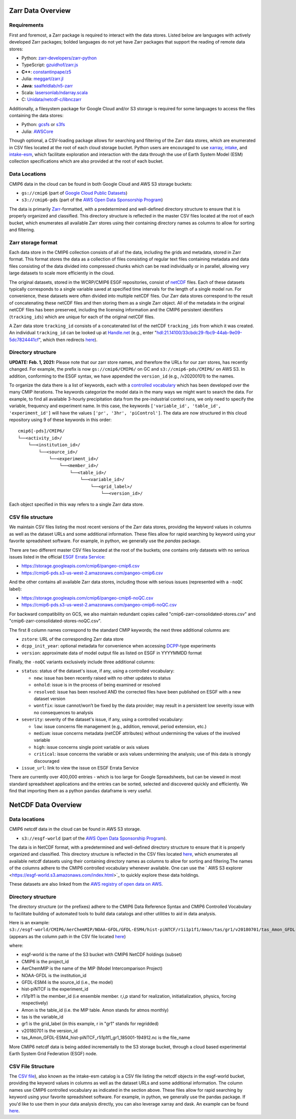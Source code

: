 Zarr Data Overview
==================

Requirements
------------
First and foremost, a Zarr package is required to interact with the data stores.
Listed below are languages with actively developed Zarr packages; bolded languages do not yet have Zarr packages that support the reading of remote data stores:

- Python: `zarr-developers/zarr-python <https://github.com/zarr-developers/zarr-python>`_
- TypeScript: `gzuidhof/zarr.js <https://github.com/gzuidhof/zarr.js/>`_
- **C++**: `constantinpape/z5 <https://github.com/constantinpape/z5>`_
- Julia: `meggart/zarr.jl <https://github.com/meggart/Zarr.jl>`_
- **Java**: `saalfeldlab/n5-zarr <https://github.com/saalfeldlab/n5-zarr>`_
- Scala: `lasersonlab/ndarray.scala <https://github.com/lasersonlab/ndarray.scala>`_
- C: `Unidata/netcdf-c/libnczarr <https://github.com/Unidata/netcdf-c/tree/master/libnczarr>`_

Additionally, a filesystem package for Google Cloud and/or S3 storage is required for some languages to access the files containing the data stores:

- Python: `gcsfs <https://gcsfs.readthedocs.io/en/latest/>`_ or `s3fs <https://s3fs.readthedocs.io/en/latest/>`_
- Julia: `AWSCore <https://github.com/JuliaCloud/AWSCore.jl>`_

Though optional, a CSV-loading package allows for searching and filtering of the Zarr data stores, which are enumerated in CSV files located at the root of each cloud storage bucket.
Python users are encouraged to use `xarray <https://xarray.pydata.org/en/stable/>`_, `intake <https://intake.readthedocs.io/en/stable/>`_, and `intake-esm <https://intake-esm.readthedocs.io/en/stable/>`_, which facilitate exploration and interaction with the data through the use of Earth System Model (ESM) collection specifications which are also provided at the root of each bucket.

Data Locations
--------------

CMIP6 data in the cloud can be found in both Google Cloud and AWS S3 storage buckets:

- ``gs://cmip6`` (part of `Google Cloud Public Datasets <https://cloud.google.com/public-datasets>`_)
- ``s3://cmip6-pds`` (part of the `AWS Open Data Sponsorship Program <https://aws.amazon.com/opendata/public-datasets/>`_)

The data is primarily `Zarr <https://zarr.readthedocs.io/en/stable/>`_-formatted, with a predetermined and well-defined directory structure to ensure that it is properly organized and classified.
This directory structure is reflected in the master CSV files located at the root of each bucket, which enumerates all available Zarr stores using their containing directory names as columns to allow for sorting and filtering.

Zarr storage format
-------------------
Each data store in the CMIP6 collection consists of all of the data, including the grids and metadata, stored in Zarr format.
This format stores the data as a collection of files consisting of regular text files containing metadata and data files consisting of the data divided into compressed chunks which can be read individually or in parallel, allowing very large datasets to scale more efficiently in the cloud.

The original datasets, stored in the WCRP/CMIP6 ESGF repositories, consist of `netCDF <https://www.unidata.ucar.edu/software/netcdf/>`_ files.
Each of these datasets typically corresponds to a single variable saved at specified time intervals for the length of a single model run.
For convenience, these datasets were often divided into multiple netCDF files.
Our Zarr data stores correspond to the result of concatenating these netCDF files and then storing them as a single Zarr object.
All of the metadata in the original netCDF files has been preserved, including the licensing information and the CMIP6 persistent identifiers (``tracking_ids``) which are unique for each of the original netCDF files.

A Zarr data store ``tracking_id`` consists of a concatenated list of the netCDF ``tracking_ids`` from which it was created. An individual ``tracking_id`` can be looked up at `Handle.net <http://hdl.handle.net/>`_  (e.g., enter "hdl:21.14100/33cbdc29-fbc9-44ab-9e09-5dc7824441cf", which then redirects `here <https://handle-esgf.dkrz.de/lp/21.14100/33cbdc29-fbc9-44ab-9e09-5dc7824441cf/>`_).

Directory structure
-------------------
**UPDATE: Feb. 1, 2021:** Please note that our zarr store names, and therefore the URLs for our zarr stores,  has recently changed. For example, the prefix is now ``gs://cmip6/CMIP6/`` on GC and ``s3://cmip6-pds/CMIP6/`` on AWS S3. In addition, conforming to the ESGF syntax, we have appended the ``version_id`` (e.g., /v20200101) to the names.

To organize the data there is a list of keywords, each with a `controlled vocabulary <https://github.com/WCRP-CMIP/CMIP6_CVs>`_ which has been developed over the many CMIP iterations.
The keywords categorize the model data in the many ways we might want to search the data.
For example, to find all available 3-hourly precipitation data from the pre-industrial control runs, we only need to specify the variable, frequency and experiment name.
In this case, the keywords ``['variable_id', 'table_id', 'experiment_id']`` will have the values ``['pr', '3hr', 'piControl']``.
The data are now structured in this cloud repository using 9 of these keywords in this order::

  cmip6[-pds]/CMIP6/
  └──<activity_id>/
      └──<institution_id>/
          └──<source_id>/
              └──<experiment_id>/
                  └──<member_id>/
                      └──<table_id>/
                          └──<variable_id>/
                              └──<grid_label>/
                                  └──<version_id>/

Each object specified in this way refers to a single Zarr data store.

CSV file structure
------------------
We maintain CSV files listing the most recent versions of the Zarr data stores, providing the keyword values in columns as well as the dataset URLs and some additional information.  These files allow for rapid searching by keyword using your favorite spreadsheet software.  For example, in python, we generally use the `pandas` package.

There are two different master CSV files located at the root of the buckets; one contains only datasets with no serious issues listed in the official `ESGF Errata Service <https://errata.es-doc.org/static/index.html>`_:

- https://storage.googleapis.com/cmip6/pangeo-cmip6.csv
- https://cmip6-pds.s3-us-west-2.amazonaws.com/pangeo-cmip6.csv

And the other contains all available Zarr data stores, including those with serious issues (represented with a ``-noQC`` label):

- https://storage.googleapis.com/cmip6/pangeo-cmip6-noQC.csv
- https://cmip6-pds.s3-us-west-2.amazonaws.com/pangeo-cmip6-noQC.csv

For backward compatibility on GCS, we also maintain redundant copies called "cmip6-zarr-consolidated-stores.csv" and "cmip6-zarr-consolidated-stores-noQC.csv".

The first 8 column names correspond to the standard CMIP keywords; the next three additional columns are:

- ``zstore``: URL of the corresponding Zarr data store
- ``dcpp_init_year``: optional metadata for convenience when accessing `DCPP <https://www.wcrp-climate.org/dcp-overview>`_-type experiments
- ``version``: approximate data of model output file as listed on ESGF in YYYYMMDD format

Finally, the ``-noQC`` variants exclusively include three additional columns:

- ``status``: status of the dataset's issue, if any, using a controlled vocabulary:

  - ``new``: issue has been recently raised with no other updates to status
  - ``onhold``: issue is in the process of being examined or resolved
  - ``resolved``: issue has been resolved AND the corrected files have been published on ESGF with a new dataset version
  - ``wontfix``: issue cannot/won’t be fixed by the data provider; may result in a persistent low severity issue with no consequences to analysis

- ``severity``: severity of the dataset's issue, if any, using a controlled vocabulary:

  - ``low``: issue concerns file management (e.g., addition, removal, period extension, etc.)
  - ``medium``: issue concerns metadata (netCDF attributes) without undermining the values of the involved variable
  - ``high``: issue concerns single point variable or axis values
  - ``critical``: issue concerns the variable or axis values undermining the analysis; use of this data is strongly discouraged

- ``issue_url``: link to view the issue on ESGF Errata Service

There are currently over 400,000 entries - which is too large for Google Spreadsheets, but can be viewed in most standard spreadsheet applications and the entries can be sorted, selected and discovered quickly and efficiently.  We find that importing them as a python ``pandas`` dataframe is very useful.

NetCDF Data Overview
==================

Data locations
-------------------------------

CMIP6 netcdf data in the cloud can be found in AWS S3 storage. 

- ``s3://esgf-world`` (part of the `AWS Open Data Sponsorship Program <https://aws.amazon.com/opendata/`_public-datasets/>`_). 

The data is in NetCDF format, with a predetermined and well-defined directory structure to ensure that it is properly organized and classified. This directory structure is reflected in the CSV files located `here <https://cmip6-nc.s3.amazonaws.com/esgf-world.csv.gz>`_, which enumerates all available netcdf datasets using their containing directory names as columns to allow for sorting and filtering.The names of the columns adhere to the CMIP6 controlled vocabulary whenever  available. One can use the ` AWS S3 explorer <https://esgf-world.s3.amazonaws.com/index.html>`_ to quickly explore these data holdings. 

These datasets are also linked from the `AWS registry of open data on AWS <https://registry.opendata.aws/cmip6/>`_.

Directory structure 
-------------------

The directory structure (or the prefixes) adhere to the CMIP6 Data Reference Syntax and CMIP6 Controlled Vocabulary to facilitate building of automated tools to build data catalogs and other utilities to aid in data analysis. 

Here is an example: ``s3://esgf-world/CMIP6/AerChemMIP/NOAA-GFDL/GFDL-ESM4/hist-piNTCF/r1i1p1f1/Amon/tas/gr1/v20180701/tas_Amon_GFDL-ESM4_hist-piNTCF_r1i1p1f1_gr1_185001-194912.nc`` (appears as the column path in the CSV file located `here <https://cmip6-nc.s3.amazonaws.com/esgf-world.csv.gz>`_)

where: 

- esgf-world is the name of the S3 bucket with CMIP6 NetCDF holdings (subset) 
- CMIP6 is the project_id
- AerChemMIP is the name of the MIP (Model Intercomparison Project) 
- NOAA-GFDL is the institution_id 
- GFDL-ESM4 is the source_id (i.e., the model)
- hist-piNTCF is the experiment_id
- r1i1p1f1 is the member_id (i.e ensemble member. r,i,p stand for realization, initiatialization, physics, forcing respectively)
- Amon is the table_id (i.e. the MIP table. Amon stands for atmos monthly)
- tas is the variable_id 
- gr1 is the grid_label (in this example, r in "gr1" stands for regridded)
- v20180701 is the version_id
- tas_Amon_GFDL-ESM4_hist-piNTCF_r1i1p1f1_gr1_185001-194912.nc is the file_name

More CMIP6 netcdf data is being added incrementally to the S3 storage bucket, through a cloud based experimental Earth System Grid Federation (ESGF) node. 

CSV File Structure 
-------------------

The `CSV file <https://cmip6-nc.s3.amazonaws.com/esgf-world.csv.gz>`_), also known as the intake-esm catalog is a  CSV file listing the netcdf objects in the esgf-world bucket, providing the keyword values in columns as well as the dataset URLs and some additional information. The column names use CMIP6 controlled vocabulary as indicated in the section above. These files allow for rapid searching by keyword using your favorite spreadsheet software. For example, in python, we generally use the pandas package. If you'd like to use them in your data analysis directly, you can also leverage xarray and dask. An example can be found `here <https://github.com/aradhakrishnanGFDL/gfdl-aws-analysis/blob/community/examples/intake-esm-s3-nc-simple-access.ipynb>`_. 






